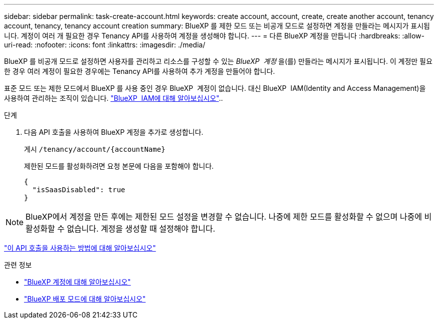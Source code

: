 ---
sidebar: sidebar 
permalink: task-create-account.html 
keywords: create account, account, create, create another account, tenancy account, tenancy, tenancy account creation 
summary: BlueXP 를 제한 모드 또는 비공개 모드로 설정하면 계정을 만들라는 메시지가 표시됩니다. 계정이 여러 개 필요한 경우 Tenancy API를 사용하여 계정을 생성해야 합니다. 
---
= 다른 BlueXP 계정을 만듭니다
:hardbreaks:
:allow-uri-read: 
:nofooter: 
:icons: font
:linkattrs: 
:imagesdir: ./media/


[role="lead"]
BlueXP 를 비공개 모드로 설정하면 사용자를 관리하고 리소스를 구성할 수 있는 _BlueXP  계정_ 을(를) 만들라는 메시지가 표시됩니다. 이 계정만 필요한 경우 여러 계정이 필요한 경우에는 Tenancy API를 사용하여 추가 계정을 만들어야 합니다.

표준 모드 또는 제한 모드에서 BlueXP 를 사용 중인 경우 BlueXP  계정이 없습니다. 대신 BlueXP  IAM(Identity and Access Management)을 사용하여 관리하는 조직이 있습니다. link:concept-identity-and-access-management.html["BlueXP  IAM에 대해 알아보십시오"]..

.단계
. 다음 API 호출을 사용하여 BlueXP 계정을 추가로 생성합니다.
+
게시 `/tenancy/account/{accountName}`

+
제한된 모드를 활성화하려면 요청 본문에 다음을 포함해야 합니다.

+
[source, JSON]
----
{
  "isSaasDisabled": true
}
----



NOTE: BlueXP에서 계정을 만든 후에는 제한된 모드 설정을 변경할 수 없습니다. 나중에 제한 모드를 활성화할 수 없으며 나중에 비활성화할 수 없습니다. 계정을 생성할 때 설정해야 합니다.

https://docs.netapp.com/us-en/bluexp-automation/tenancy/post-tenancy-account-id.html["이 API 호출을 사용하는 방법에 대해 알아보십시오"^]

.관련 정보
* link:concept-netapp-accounts.html["BlueXP 계정에 대해 알아보십시오"]
* link:concept-modes.html["BlueXP 배포 모드에 대해 알아보십시오"]

